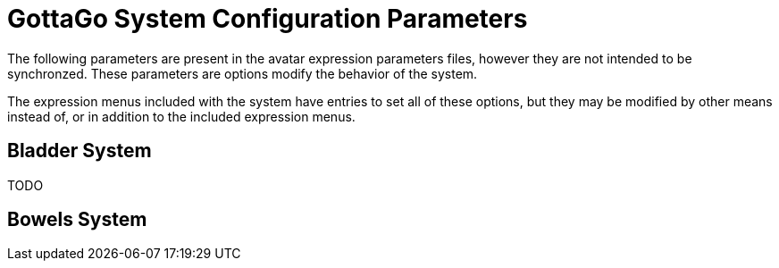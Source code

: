 = GottaGo System Configuration Parameters
:icons: font

The following parameters are present in the avatar expression parameters files,
however they are not intended to be synchronzed.  These parameters are options
modify the behavior of the system.

The expression menus included with the system have entries to set all of these
options, but they may be modified by other means instead of, or in addition to
the included expression menus.


== Bladder System

TODO

== Bowels System
